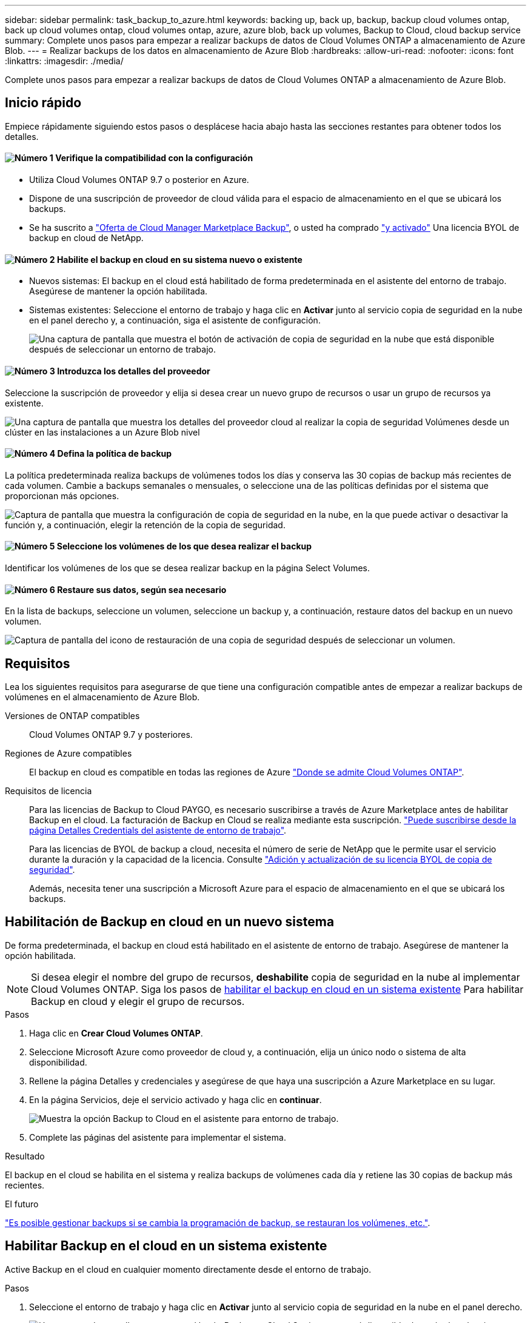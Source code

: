 ---
sidebar: sidebar 
permalink: task_backup_to_azure.html 
keywords: backing up, back up, backup, backup cloud volumes ontap, back up cloud volumes ontap, cloud volumes ontap, azure, azure blob, back up volumes, Backup to Cloud, cloud backup service 
summary: Complete unos pasos para empezar a realizar backups de datos de Cloud Volumes ONTAP a almacenamiento de Azure Blob. 
---
= Realizar backups de los datos en almacenamiento de Azure Blob
:hardbreaks:
:allow-uri-read: 
:nofooter: 
:icons: font
:linkattrs: 
:imagesdir: ./media/


[role="lead"]
Complete unos pasos para empezar a realizar backups de datos de Cloud Volumes ONTAP a almacenamiento de Azure Blob.



== Inicio rápido

Empiece rápidamente siguiendo estos pasos o desplácese hacia abajo hasta las secciones restantes para obtener todos los detalles.



==== image:number1.png["Número 1"] Verifique la compatibilidad con la configuración

[role="quick-margin-list"]
* Utiliza Cloud Volumes ONTAP 9.7 o posterior en Azure.
* Dispone de una suscripción de proveedor de cloud válida para el espacio de almacenamiento en el que se ubicará los backups.
* Se ha suscrito a https://azuremarketplace.microsoft.com/en-us/marketplace/apps/netapp.cloud-manager?tab=Overview["Oferta de Cloud Manager Marketplace Backup"^], o usted ha comprado link:task_managing_licenses.html#adding-and-updating-your-backup-byol-license["y activado"^] Una licencia BYOL de backup en cloud de NetApp.




==== image:number2.png["Número 2"] Habilite el backup en cloud en su sistema nuevo o existente

[role="quick-margin-list"]
* Nuevos sistemas: El backup en el cloud está habilitado de forma predeterminada en el asistente del entorno de trabajo. Asegúrese de mantener la opción habilitada.
* Sistemas existentes: Seleccione el entorno de trabajo y haga clic en *Activar* junto al servicio copia de seguridad en la nube en el panel derecho y, a continuación, siga el asistente de configuración.
+
image:screenshot_backup_to_s3_icon.gif["Una captura de pantalla que muestra el botón de activación de copia de seguridad en la nube que está disponible después de seleccionar un entorno de trabajo."]





==== image:number3.png["Número 3"] Introduzca los detalles del proveedor

[role="quick-margin-para"]
Seleccione la suscripción de proveedor y elija si desea crear un nuevo grupo de recursos o usar un grupo de recursos ya existente.

[role="quick-margin-para"]
image:screenshot_backup_provider_settings_azure.png["Una captura de pantalla que muestra los detalles del proveedor cloud al realizar la copia de seguridad Volúmenes desde un clúster en las instalaciones a un Azure Blob nivel"]



==== image:number4.png["Número 4"] Defina la política de backup

[role="quick-margin-para"]
La política predeterminada realiza backups de volúmenes todos los días y conserva las 30 copias de backup más recientes de cada volumen. Cambie a backups semanales o mensuales, o seleccione una de las políticas definidas por el sistema que proporcionan más opciones.

[role="quick-margin-para"]
image:screenshot_backup_onprem_policy.png["Captura de pantalla que muestra la configuración de copia de seguridad en la nube, en la que puede activar o desactivar la función y, a continuación, elegir la retención de la copia de seguridad."]



==== image:number5.png["Número 5"] Seleccione los volúmenes de los que desea realizar el backup

[role="quick-margin-para"]
Identificar los volúmenes de los que se desea realizar backup en la página Select Volumes.



==== image:number6.png["Número 6"] Restaure sus datos, según sea necesario

[role="quick-margin-para"]
En la lista de backups, seleccione un volumen, seleccione un backup y, a continuación, restaure datos del backup en un nuevo volumen.

[role="quick-margin-para"]
image:screenshot_backup_to_s3_restore_icon.gif["Captura de pantalla del icono de restauración de una copia de seguridad después de seleccionar un volumen."]



== Requisitos

Lea los siguientes requisitos para asegurarse de que tiene una configuración compatible antes de empezar a realizar backups de volúmenes en el almacenamiento de Azure Blob.

Versiones de ONTAP compatibles:: Cloud Volumes ONTAP 9.7 y posteriores.
Regiones de Azure compatibles:: El backup en cloud es compatible en todas las regiones de Azure https://cloud.netapp.com/cloud-volumes-global-regions["Donde se admite Cloud Volumes ONTAP"^].
Requisitos de licencia:: Para las licencias de Backup to Cloud PAYGO, es necesario suscribirse a través de Azure Marketplace antes de habilitar Backup en el cloud. La facturación de Backup en Cloud se realiza mediante esta suscripción. link:task_deploying_otc_azure.html["Puede suscribirse desde la página Detalles  Credentials del asistente de entorno de trabajo"^].
+
--
Para las licencias de BYOL de backup a cloud, necesita el número de serie de NetApp que le permite usar el servicio durante la duración y la capacidad de la licencia. Consulte link:task_managing_licenses.html#adding-and-updating-your-backup-byol-license["Adición y actualización de su licencia BYOL de copia de seguridad"^].

Además, necesita tener una suscripción a Microsoft Azure para el espacio de almacenamiento en el que se ubicará los backups.

--




== Habilitación de Backup en cloud en un nuevo sistema

De forma predeterminada, el backup en cloud está habilitado en el asistente de entorno de trabajo. Asegúrese de mantener la opción habilitada.


NOTE: Si desea elegir el nombre del grupo de recursos, *deshabilite* copia de seguridad en la nube al implementar Cloud Volumes ONTAP. Siga los pasos de <<enabling-backup-to-cloud-on-an-existing-system,habilitar el backup en cloud en un sistema existente>> Para habilitar Backup en cloud y elegir el grupo de recursos.

.Pasos
. Haga clic en *Crear Cloud Volumes ONTAP*.
. Seleccione Microsoft Azure como proveedor de cloud y, a continuación, elija un único nodo o sistema de alta disponibilidad.
. Rellene la página Detalles y credenciales y asegúrese de que haya una suscripción a Azure Marketplace en su lugar.
. En la página Servicios, deje el servicio activado y haga clic en *continuar*.
+
image:screenshot_backup_to_azure.gif["Muestra la opción Backup to Cloud en el asistente para entorno de trabajo."]

. Complete las páginas del asistente para implementar el sistema.


.Resultado
El backup en el cloud se habilita en el sistema y realiza backups de volúmenes cada día y retiene las 30 copias de backup más recientes.

.El futuro
link:task_managing_backups.html["Es posible gestionar backups si se cambia la programación de backup, se restauran los volúmenes, etc."^].



== Habilitar Backup en el cloud en un sistema existente

Active Backup en el cloud en cualquier momento directamente desde el entorno de trabajo.

.Pasos
. Seleccione el entorno de trabajo y haga clic en *Activar* junto al servicio copia de seguridad en la nube en el panel derecho.
+
image:screenshot_backup_to_s3_icon.gif["Una captura de pantalla que muestra el botón Backup to Cloud Settings que está disponible después de seleccionar un entorno de trabajo."]

. Seleccione los detalles del proveedor:
+
.. La suscripción de Azure utilizada para almacenar los backups.
.. El grupo de recursos: Es posible crear un nuevo grupo de recursos, o bien seleccionar y existente.
.. Y, a continuación, haga clic en *continuar*.
+
image:screenshot_backup_provider_settings_azure.png["Una captura de pantalla que muestra los detalles del proveedor cloud al realizar la copia de seguridad Volúmenes desde un clúster en las instalaciones a un Azure Blob nivel"]

+
Tenga en cuenta que no puede cambiar la suscripción ni el grupo de recursos después de que se hayan iniciado los servicios.



. En la página _define Policy_, seleccione el programa de copia de seguridad y el valor de retención y haga clic en *continuar*.
+
image:screenshot_backup_onprem_policy.png["Captura de pantalla que muestra la configuración de copia de seguridad en la nube, en la que puede activar o desactivar la función y, a continuación, elegir la retención de la copia de seguridad."]

+
Consulte link:concept_backup_to_cloud.html#the-schedule-is-daily-weekly-monthly-or-a-combination["la lista de políticas existentes"^].

. Seleccione los volúmenes de los que desea realizar una copia de seguridad y haga clic en *Activar*.
+
image:screenshot_backup_select_volumes.png["Captura de pantalla de selección de los volúmenes de los que se realizará una copia de seguridad."]



.Resultado
Backup a cloud empieza a realizar los backups iniciales de cada volumen seleccionado.

.El futuro
link:task_managing_backups.html["Es posible gestionar backups si se cambia la programación de backup, se restauran los volúmenes, etc."^].

